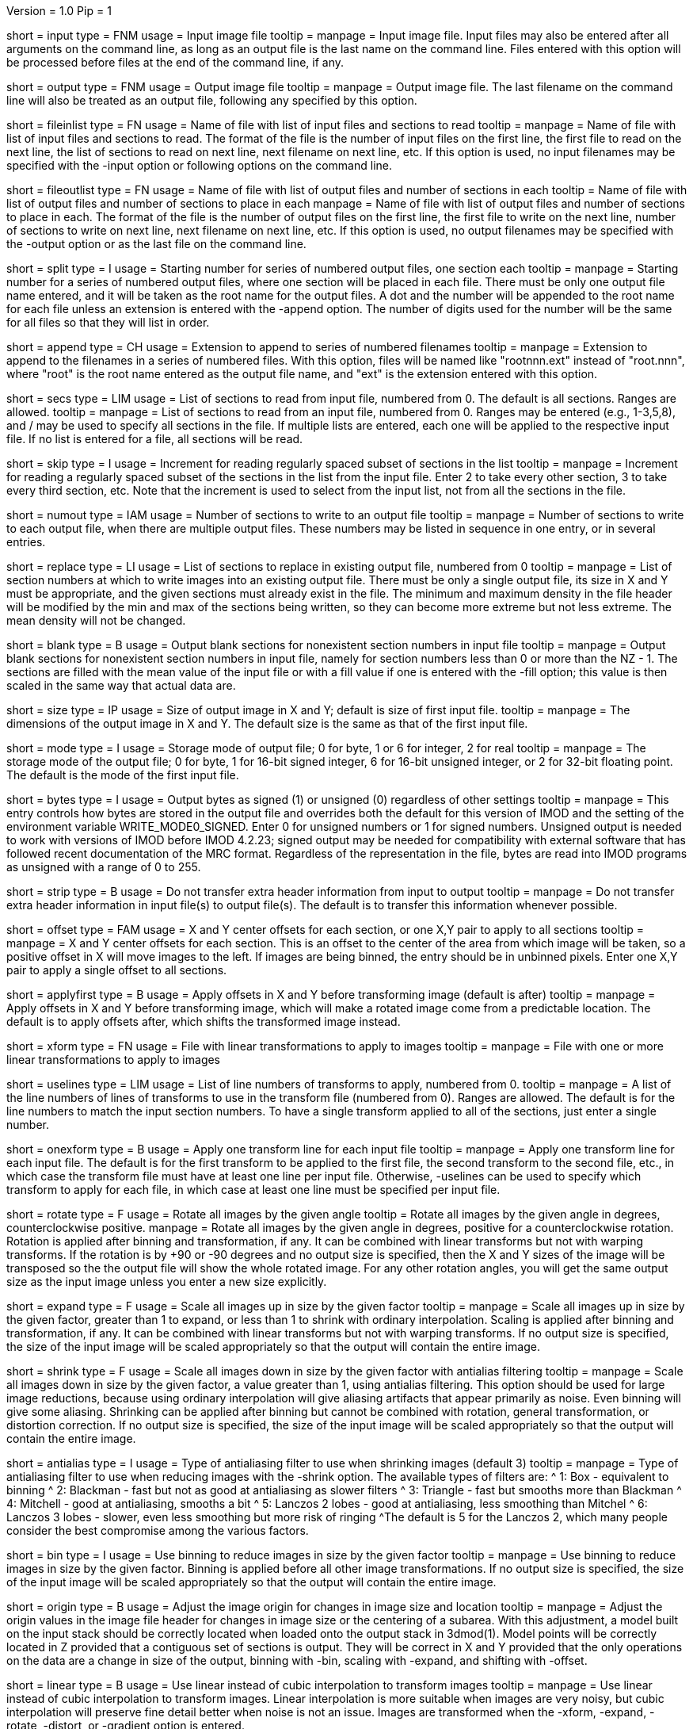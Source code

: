 Version = 1.0
Pip = 1

[Field = InputFile]
short = input
type = FNM
usage = Input image file
tooltip = 
manpage = Input image file.  Input files may also be entered after all 
arguments on the command line, as long as an output file is the last name
on the command line.  Files entered with this option will be 
processed before files at the end of the command line, if any.

[Field = OutputFile]
short = output
type = FNM
usage = Output image file
tooltip = 
manpage = Output image file.  The last filename on the command line will
also be treated as an output file, following any specified by this option.

[Field = FileOfInputs]
short = fileinlist
type = FN
usage = Name of file with list of input files and sections to read
tooltip = 
manpage = Name of file with list of input files and sections to read.  The
format of the file is the number of input files on the first line, the first
file to read on the next line, the list of sections to read on
next line, next filename on next line, etc.  If this
option is used, no input filenames may be specified with the -input option
or following options on the command line.

[Field = FileOfOutputs]
short = fileoutlist
type = FN
usage = Name of file with list of output files and number of sections in each
tooltip = Name of file with list of output files and number of sections to 
place in each
manpage = Name of file with list of output files and number of sections to 
place in each.  The
format of the file is the number of output files on the first line, the first
file to write on the next line, number of sections to write on
next line, next filename on next line, etc.  If this
option is used, no output filenames may be specified with the -output option
or as the last file on the command line.

[Field = SplitStartingNumber]
short = split
type = I
usage = Starting number for series of numbered output files, one section each
tooltip = 
manpage = Starting number for a series of numbered output files, where
one section will be placed in each file.  There must be only one output file
name entered, and it will be taken as the root name for the output files.  A
dot and the number will be appended to the root name for each file unless an
extension is entered with the -append option.  The number of digits used for
the number will be the same for all files so that they will list in order. 

[Field = AppendExtension]
short = append
type = CH
usage = Extension to append to series of numbered filenames
tooltip =
manpage = Extension to append to the filenames in a series of numbered files.
With this option, files will be named like "rootnnn.ext" instead of
"root.nnn", where "root" is the root name entered as the output file name,
and "ext" is the extension entered with this option.

[Field = SectionsToRead]
short = secs
type = LIM
usage = List of sections to read from input file, numbered from 0.  
The default is all sections.  Ranges are allowed.
tooltip = 
manpage = List of sections to read from an input file, numbered from 0.
Ranges may be entered (e.g., 1-3,5,8), and / may be used to specify all
sections in the file.  If multiple lists are entered, each
one will be applied to the respective input file.  If no list is entered for
a file, all sections will be read.

[Field = SkipSectionIncrement]
short = skip
type = I
usage = Increment for reading regularly spaced subset of sections in the list
tooltip = 
manpage = Increment for reading a regularly spaced subset of the sections in
the list from the input file.  Enter 2 to take every other section, 3 to take
every third section, etc.  Note that the increment is used to select from
the input list, not from all the sections in the file.

[Field = NumberToOutput]
short = numout
type = IAM
usage = Number of sections to write to an output file
tooltip = 
manpage = Number of sections to write to each output file, when there are
multiple output files.  These numbers may be listed in sequence in one entry,
or in several entries.

[Field = ReplaceSections]
short = replace
type = LI
usage = List of sections to replace in existing output file, numbered from 0
tooltip = 
manpage = List of section numbers at which to write images into an existing 
output file.  There must be only a single output file, its size in X and Y
must be appropriate, and the given sections must already exist in the file.
The minimum and maximum density in the file header will be modified by the min
and max of the sections being written, so they can become more extreme but not
less extreme.  The mean density will not be changed.

[Field = BlankOutput]
short = blank
type = B
usage = Output blank sections for nonexistent section numbers in input file
tooltip = 
manpage = Output blank sections for nonexistent section numbers in input file,
namely for section numbers less than 0 or more than the NZ - 1.  The sections
are filled with the mean value of the input file or with a fill value if one
is entered with the -fill option; this value is then scaled in the same way
that actual data are.

[Field = SizeToOutputInXandY]
short = size
type = IP
usage = Size of output image in X and Y; default is size of first input 
file.
tooltip = 
manpage = The dimensions of the output image in X and Y.
The default size is the same as that of the first input file.

[Field = ModeToOutput]
short = mode
type = I
usage = Storage mode of output file; 0 for byte, 1 or 6 for integer, 2 for real
tooltip = 
manpage = The storage mode of the output file; 0 for byte, 1 for 16-bit 
signed integer, 6 for 16-bit unsigned integer, or 2 for 32-bit floating point.
The default is the mode of the first input file.

[Field = BytesSignedInOutput]
short = bytes
type = I
usage = Output bytes as signed (1) or unsigned (0) regardless of other settings
tooltip = 
manpage = This entry controls how bytes are stored in the output file and
overrides both the default for this version of IMOD and the setting of the
environment variable WRITE_MODE0_SIGNED.  Enter 0 for unsigned numbers
or 1 for signed numbers.  Unsigned output is needed to work with versions of IMOD
before IMOD 4.2.23; signed output may be needed for compatibility with
external software that has followed recent documentation of the MRC format.
Regardless of the representation in the file, bytes are read into IMOD programs as
unsigned with a range of 0 to 255.

[Field = StripExtraHeader]
short = strip
type = B
usage = Do not transfer extra header information from input to output
tooltip = 
manpage = Do not transfer extra header information in input file(s) to output
file(s).  The default is to transfer this information whenever possible.

[Field = OffsetsInXandY]
short = offset
type = FAM
usage = X and Y center offsets for each section, or one X,Y pair to apply to 
all sections
tooltip = 
manpage = X and Y center offsets for each section.  This is an offset to the
center of the area from which image will be taken, so a positive offset in X
will move images to the left.  If images are being binned, the entry should be
in unbinned pixels.  Enter one X,Y pair to apply a single offset to
all sections.

[Field = ApplyOffsetsFirst]
short = applyfirst
type = B
usage = Apply offsets in X and Y before transforming image (default is after)
tooltip = 
manpage = Apply offsets in X and Y before transforming image, which will make
a rotated image come from a predictable location.  The default is to apply
offsets after, which shifts the transformed image instead.

[Field = TransformFile]
short = xform
type = FN
usage = File with linear transformations to apply to images
tooltip = 
manpage = File with one or more linear transformations to apply to images

[Field = UseTransformLines]
short = uselines
type = LIM
usage = List of line numbers of transforms to apply, numbered from 0.
tooltip = 
manpage = A list of the line numbers of lines of transforms to use in the
transform file (numbered from 0).  Ranges are allowed.  The default is for the
line numbers to match the input section numbers.  To have a single
transform applied to all of the sections, just enter a single number.

[Field = OneTransformPerFile]
short = onexform
type = B
usage = Apply one transform line for each input file
tooltip = 
manpage = Apply one transform line for each input file.  The default is for
the first transform to be applied to the first file, the second transform to
the second file, etc., in which case the transform file must have at least one
line per input file.  Otherwise, -uselines can be used to specify which
transform to apply for each file, in which case at least one line must be
specified per input file.

[Field = RotateByAngle]
short = rotate
type = F
usage = Rotate all images by the given angle
tooltip = Rotate all images by the given angle in degrees, counterclockwise
positive.
manpage =  Rotate all images by the given angle in degrees, positive for a
counterclockwise rotation.  Rotation is applied after binning and 
transformation, if any.  It can be combined with
linear transforms but not with warping transforms.  If 
the rotation is by +90 or -90 degrees and no
output size
is specified, then the X and Y sizes of the image will be transposed so
the the output file will show the whole rotated image.  For any other rotation 
angles, you will get the same output size as the input image unless you
enter a new size explicitly.

[Field = ExpandByFactor]
short = expand
type = F
usage = Scale all images up in size by the given factor
tooltip =
manpage = Scale all images up in size by the given factor, greater than 1 to 
expand, or less than 1 to shrink with ordinary interpolation.  Scaling is
applied after binning and transformation, if any.  It can be combined with
linear transforms but not with warping transforms.  If no output size is
specified, the size of the input image will be scaled appropriately so that
the output will contain the entire image.

[Field = ShrinkByFactor]
short = shrink
type = F
usage = Scale all images down in size by the given factor with antialias filtering
tooltip =
manpage = Scale all images down in size by the given factor, a value
greater than 1, using antialias filtering.  This option should be used for
large image reductions, because using ordinary interpolation 
will give aliasing artifacts that appear primarily as noise.
Even binning will give some aliasing.  Shrinking can be applied after
binning but cannot be combined with rotation, general transformation, or
distortion correction.  If no output size is specified, the size of the input
image will be scaled appropriately so that the output will contain the entire
image.

[Field = AntialiasFilter]
short = antialias
type = I
usage = Type of antialiasing filter to use when shrinking images (default 3)
tooltip = 
manpage = Type of antialiasing filter to use when reducing images with the
-shrink option.  The available types of filters are:
^    1: Box - equivalent to binning
^    2: Blackman - fast but not as good at antialiasing as slower filters
^    3: Triangle - fast but smooths more than Blackman
^    4: Mitchell - good at antialiasing, smooths a bit
^    5: Lanczos 2 lobes - good at antialiasing, less smoothing than Mitchel
^    6: Lanczos 3 lobes - slower, even less smoothing but more risk of ringing
^The default is 5 for the Lanczos 2, which many people consider the best
compromise among the various factors.

[Field = BinByFactor]
short = bin
type = I
usage = Use binning to reduce images in size by the given factor
tooltip = 
manpage = Use binning to reduce images in size by the given factor.  Binning
is applied before all other image transformations.  If no output size is
specified, the size of the input image will be scaled appropriately so that
the output will contain the entire image.

[Field = AdjustOrigin]
short = origin
type = B
usage = Adjust the image origin for changes in image size and location
tooltip = 
manpage = Adjust the origin values in the image file header for changes in
image size or the centering of a subarea.  With this adjustment, a model
built on the input stack should be correctly located when loaded onto the
output stack in 3dmod(1).  Model points will be correctly located in Z
provided that a contiguous set of sections is output.  They will be correct
in X and Y provided that the only operations on the data are a change in size
of the output, binning with -bin, scaling with -expand, and shifting with
-offset.

[Field = LinearInterpolation]
short = linear
type = B
usage = Use linear instead of cubic interpolation to transform images
tooltip = 
manpage = Use linear instead of cubic interpolation to transform images.
Linear interpolation is more suitable when images are
very noisy, but cubic interpolation will preserve fine detail better when
noise is not an issue.  Images are
transformed when the -xform, -expand, -rotate, -distort, or -gradient
option is entered.

[Field = NearestNeighbor]
short = nearest
type = B
usage = Use nearest neighbor instead of cubic interpolation to transform images
tooltip = 
manpage = Use nearest neighbor interpolation instead of cubic interpolation to
transform images.  This method simply picks the nearest existing pixel
value instead of interpolating between surrounding values, so it can be used
when pixels have discrete or meaningful values that need to be preserved.
This option and -linear are mutually exclusive.   Images are transformed when
the -xform, -expand, -rotate, -distort, or -gradient option is entered.

[Field = FloatDensities]
short = float
type = I
usage = Rescale densities of sections separately to fill data range (1), to 
bring to common mean and SD (2), to shift to common mean (3), or to shift to
common mean and rescale (4)
tooltip = 
manpage = Adjust densities of sections individually.  Enter 1 for each section
to fill the data range, 2 to scale sections to common mean and standard
deviation, 3 to shift sections to a common mean without scaling, or 4 to
shift sections to a common mean then rescale the minimum and maximum densities
to the Min and Max values specified with the -scale option.

[Field = MeanAndStandardDeviation]
short = meansd
type = FP
usage = Scale all images to the given mean and standard deviation
tooltip = 
manpage = Scale all images to the given mean and standard deviation.  This
option implies -float 2 and is incompatible with all other scaling options.
There is no check that the scaling is sensible for the data mode, so be sure
to change data modes to prevent excessive truncation or loss of resolution.
For example, change from unsigned bytes to integers if setting the mean to 0
or the SD to a large number (> 50); change from bytes or integers to floating point
if setting the SD to a small number (< 10).

[Field = ContrastBlackWhite]
short = contrast
type = IP
usage = Rescale densities to match contrast in 3dmod with the
given black and white values
tooltip = 
manpage = Rescale densities to match the contrast seen in 3dmod(1) with the
given black and white values.  This works properly only when the output file
will be bytes.  It will not work if the data were loaded into
3dmod with intensity scaling; use mrcbyte(1) in that case.

[Field = ScaleMinAndMax]
short = scale
type = FP
usage = Apply one density scaling to all sections to map current min and max 
to the given Min and Max
tooltip = 
manpage = Rescale the densities of all sections by the same factors so that
the original minimum and maximum density will be mapped to the Min and Max
values that are entered.

[Field = MultiplyAndAdd]
short = multadd
type = FPM
usage = Scale all sections by multiplying by first value then adding the second
tooltip = 
manpage = Rescale the densities of all sections by multiplying by the first
entered value then adding the second value.  This option must be entered either
once only, or once per input file.

[Field = FillValue]
short = fill
type = F
usage = Value to fill empty image areas with, before scaling
tooltip = 
manpage = Value to fill areas of the output image that have no image data.
The filling is done before intensity scaling, so the value in the filled areas
will be modified by any scaling that is done.

[Field = TaperAtFill]
short = taper
type = IP
usage = Distance to taper at fill border or 1 for default, and 0/1 for 
tapering outside/inside
tooltip = 
manpage = To taper an output image at a border between
real image and a filled area, just as is done with Mrctaper(1), enter this
option with two values: 1) the distance over which to taper or 1 for a default
distance, and 2) a 0 for tapering outside or 1 for tapering
inside the border.  The default distance is 1%
of the mean of the X and Y sizes of the output image, but at least 16
pixels and no more than 127.  The
program will exit with an error if there is not enough memory to hold the
entire output image.

[Field = DistortionField]
short = distort
type = FN
usage = Image distortion field file to use for undistorting images
tooltip = 
manpage = Image distortion field file to use for undistorting images.  The 
undistortion is applied before any transformations.

[Field = ImagesAreBinned]
short = imagebinned
type = I
usage = The current binning of the images
tooltip = 
manpage = The current binning of the images, so that the distortion field can
be applied correctly.  This entry is required unless
the program can determine the binning unambiguously from the image size.

[Field = UseFields]
short = fields
type = LIM
usage = List of distortion fields to apply, numbered from 0.
tooltip = 
manpage = A list of the distortion fields to apply for each section (numbered
from 0).  Ranges are allowed.  The default is for the field numbers to match
the input section numbers, unless there is only one field in the file.  To
have a single field applied to all of the sections, just enter a single
number.  This option was added when the only way to warp images was with
distortion field files but it is not needed with current warping files.

[Field = GradientFile]
short  = gradient
type = FN
usage = File with magnification gradients to be applied for each image
tooltip = 
manpage = File with magnification gradients to be applied for each image.
This should be a file listing the tilt angle, the percent magnification change
per micron of Z height, and the degrees of rotation per micron of Z height
for each image, such as is produced by Extractmaggrad.  The mag gradient
correction is applied before a distortion field correction and before any
transformations.

[Field = MemoryLimit]
short = memory
type = I
usage = Total size of working array to allocate, in megabytes
tooltip = 
manpage = Use this entry to specify the amount of memory used by the program
for its main array, in megabytes.  By default, the program will try to use
enough memory to hold both an input image and an output image in floating
point form (4 bytes per pixel), up to 15 GB.  Limiting the memory can keep it
from using more memory than available but may result in it operating on the
images in chunks.  Entering a value larger than 15000 will allow it to use more
memory than the default.  The main array is used to hold both the input image
(in whole or in part) and a transformed image (in whole or in part).

[Field = TestLimits]
short = test
type = IP
usage = Total size of working array, and size of binning array
tooltip = 
manpage = To test the code for reading in and binning images in chunks,
enter limits for the total size of the working array, and for the size of 
the array used for binning.  The sizes are the number of 4-byte elements.

[Field = VerboseOutput]
short = verbose
type = I
usage = 1 for diagnostic output
tooltip = 
manpage = 

[Field = ParameterFile]
short = param
type = PF
usage = Read parameter entries from file
tooltip = 
manpage = Read parameter entries as keyword-value pairs from a parameter file.

[Field = usage]
short = help
type = B
usage = Print help output
tooltip = 
manpage = 
